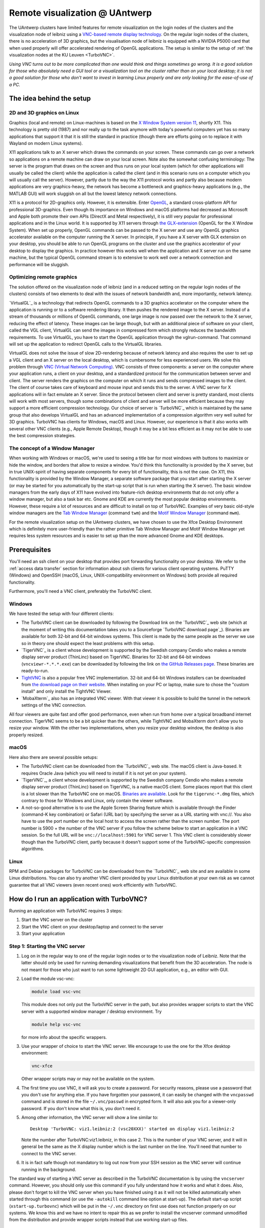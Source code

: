 .. _remote visualization UAntwerp:

Remote visualization @ UAntwerp
===============================

The UAntwerp clusters have limited features for remote visualization on
the login nodes of the clusters and the visualization node of leibniz using a
`VNC-based remote display technology <https://en.wikipedia.org/wiki/Virtual_Network_Computing>`_.
On the regular login nodes of the clusters, there is no acceleration of 3D
graphics, but the visualisation node of leibniz is equipped with a
NVIDIA P5000 card that when used properly will offer accelerated
rendering of OpenGL applications. The setup is similar to the setup of
:ref:`the visualization nodes at the KU Leuven <TurboVNC>`.

*Using VNC turns out to be more complicated than one would think and
things sometimes go wrong. It is a good solution for those who
absolutely need a GUI tool or a visualization tool on the cluster rather
than on your local desktop; it is not a good solution for those who
don't want to invest in learning Linux properly and are only looking for
the ease-of-use of a PC.*

The idea behind the setup
-------------------------

2D and 3D graphics on Linux
~~~~~~~~~~~~~~~~~~~~~~~~~~~

Graphics (local and remote) on Linux-machines is based on the
`X Window System version 11 <https://en.wikipedia.org/wiki/X_Window_System>`_,
shortly X11. This technology is pretty old (1987) and nor really up to the task
anymore with today's powerful computers yet has so many applications that
support it that it is still the standard in practice (though there are
efforts going on to replace it with Wayland on modern Linux systems).

X11 applications talk to an X server which draws the commands on your
screen. These commands can go over a network so applications on a remote
machine can draw on your local screen. Note also the somewhat confusing
terminology: The server is the program that draws on the screen and thus
runs on your local system (which for other applications will usually be
called the client) while the application is called the client (and in
this scenario runs on a computer which you will usually call the
server). However, partly due to the way the X11 protocol works and
partly also because modern applications are very graphics-heavy, the
network has become a bottleneck and graphics-heavy applications (e.g.,
the MATLAB GUI) will work sluggish on all but the lowest latency network
connections.

X11 is a protocol for 2D-graphics only. However, it is extensible. Enter
`OpenGL <https://en.wikipedia.org/wiki/OpenGL>`_, a standard
cross-platform API for professional 3D-graphics. Even though its
importance on Windows and macOS platforms had decreased as Microsoft and
Apple both promote their own APIs (DirectX and Metal respectively), it
is still very popular for professional applications and in the Linux
world. It is supported by X11 servers through `the
GLX-extension <https://en.wikipedia.org/wiki/GLX>`_ (OpenGL for
the X Window System). When set up properly, OpenGL commands can be
passed to the X server and use any OpenGL graphics accelerator available
on the computer running the X server. In principle, if you have a X
server with GLX extension on your desktop, you should be able to run
OpenGL programs on the cluster and use the graphics accelerator of your
desktop to display the graphics. In practice however this works well
when the application and X server run on the same machine, but the
typical OpenGL command stream is to extensive to work well over a
network connection and performance will be sluggish.

Optimizing remote graphics
~~~~~~~~~~~~~~~~~~~~~~~~~~

The solution offered on the visualization node of leibniz (and in a
reduced setting on the regular login nodes of the clusters) consists 
of two elements to deal with the issues of network bandwidth and, more 
importantly, network latency.

`VirtualGL`_ is a technology that redirects OpenGL commands to a 3D graphics
accelerator on the computer where the application is running or to a software
rendering library. It then pushes the rendered image to the X server. Instead
of a stream of thousands or millions of OpenGL commands, one large image is now
passed over the network to the X server, reducing the effect of latency. These
images can be large though, but with an additional piece of software on your
client, called the VGL client, VirtualGL can send the images in compressed form
which strongly reduces the bandwidth requirements. To use VirtualGL, you have
to start the OpenGL application through the vglrun-command. That command will
set up the application to redirect OpenGL calls to the VirtualGL libraries.

VirtualGL does not solve the issue of slow 2D-rendering because of
network latency and also requires the user to set up a VGL client and an
X server on the local desktop, which is cumbersome for less experienced
users. We solve this problem through
`VNC (Virtual Network Computing) <https://en.wikipedia.org/wiki/Virtual_Network_Computing>`_.
VNC consists of three components: a server on the computer where your
application runs, a client on your desktop, and a standardized protocol
for the communication between server and client. The server renders the
graphics on the computer on which it runs and sends compressed images to
the client. The client of course takes care of keyboard and mouse input
and sends this to the server. A VNC server for X applications will in
fact emulate an X server. Since the protocol between client and server is
pretty standard, most clients will work with most servers, though some
combinations of client and server will be more efficient because they
may support a more efficient compression technology. Our choice of
server is `TurboVNC`_ which is
maintained by the same group that also develops VirtualGL and has an
advanced implementation of a compression algorithm very well suited for
3D graphics. TurboVNC has clients for Windows, macOS and Linux. However,
our experience is that it also works with several other VNC clients
(e.g., Apple Remote Desktop), though it may be a bit less efficient as
it may not be able to use the best compression strategies.

The concept of a Window Manager
~~~~~~~~~~~~~~~~~~~~~~~~~~~~~~~

When working with Windows or macOS, we're used to seeing a title bar for
most windows with buttons to maximize or hide the window, and borders
that allow to resize a window. You'd think this functionality is
provided by the X server, but in true UNIX-spirit of having separate
components for every bit of functionality, this is not the case. On X11,
this functionality is provided by the Window Manager, a separate
software package that you start after starting the X server (or may be
started for you automatically by the start-up script that is run when
starting the X server). The basic window managers from the early days of
X11 have evolved into feature-rich desktop environments that do not only
offer a window manager, but also a task bar etc. Gnome and KDE are
currently the most popular desktop environments. However, these require
a lot of resources and are difficult to install on top of TurboVNC.
Examples of very basic old-style window managers are the
`Tab Window Manager <https://en.wikipedia.org/wiki/Twm>`_
(command ``twm``) and the
`Motif Window Manager <https://en.wikipedia.org/wiki/Motif_Window_Manager>`_
(command ``mwm``).

For the remote visualization setup on the UAntwerp clusters, we have
chosen to use the Xfce Desktop Environment which is definitely more
user-friendly than the rather primitive Tab Window Manager and Motif
Window Manager yet requires less system resources and is easier to set
up than the more advanced Gnome and KDE desktops.

Prerequisites
-------------

You'll need an ssh client on your desktop that provides port forwarding
functionality on your desktop. We refer to the :ref:`access data transfer`
section for information about ssh clients for various client operating systems.
PuTTY (Windows) and OpenSSH (macOS, Linux, UNIX-compatibility environment on
Windows) both provide all required functionality.

Furthermore, you'll need a VNC client, preferably the TurboVNC client.

Windows
~~~~~~~

We have tested the setup with four different clients:

- The TurboVNC client can be downloaded by following the Download link
  on the `TurboVNC`_ web site (which at the moment of
  writing this documentation takes you to a Sourceforge
  `TurboVNC download page`_).
  Binaries are available for both 32-bit and 64-bit windows systems.
  This client is made by the same people as the server we use so in
  theory one should expect the least problems with this setup.

- `TigerVNC`_ is a client whose development is supported by the Swedish
  company Cendio who makes a remote display server product (ThinLinc) based on
  TigerVNC. Binaries for 32-bit and 64-bit windows (``vncviewr-*.*.*.exe``) can
  be downloaded by following the link on
  `the GitHub Releases page <https://github.com/TigerVNC/tigervnc/releases>`_.
  These binaries are ready-to-run.

- `TightVNC <http://www.tightvnc.com/>`_ is also a popular free VNC
  implementation. 32-bit and 64-bit Windows installers can be downloaded from
  `the download page on their website <http://www.tightvnc.com/download.php>`_.
  When installing on your PC or laptop, make sure to chose the "custom
  install" and only install the TightVNC Viewer.

- `MobaXterm`_ also has an integrated VNC viewer. 
  With that viewer it is possible to build the tunnel in the 
  network settings of the VNC connection.

All four viewers are quite fast and offer good performance, even when
run from home over a typical broadband internet connection. TigerVNC
seems to be a bit quicker than the others, while TightVNC and MobaXterm don't
allow you to resize your window. With the other two implementations,
when you resize your desktop window, the desktop is also properly
resized.

macOS
~~~~~

Here also there are several possible setups:

- The TurboVNC client can be downloaded from the `TurboVNC`_ web
  site. The macOS client is
  Java-based. It requires Oracle Java (which you will need to install if
  it is not yet on your system).

- `TigerVNC`_, a client whose development is supported by the Swedish company
  Cendio who makes a remote display server product (ThinLinc) based on
  TigerVNC, is a native macOS client. Some places report that this client is a
  lot slower than the TurboVNC one on macOS.
  `Binaries are available <https://bintray.com/tigervnc/stable/tigervnc/>`_.
  Look for the ``tigervnc-*.dmg`` files, which contrary to those for
  Windows and Linux, only contain the viewer software.

- A not-so-good alternative is to use the Apple Screen Sharing feature
  which is available through the Finder (command-K key combination) or
  Safari (URL bar) by specifying the server as a URL starting with
  vnc://. You also have to use the port number on the local host
  to access the screen rather than the screen number.
  The port number is 5900 + the number of the VNC server if you 
  follow the scheme below to
  start an application in a VNC session. So the full URL will be
  ``vnc://localhost:5901`` for VNC server 1.
  This VNC client is considerably slower though than the
  TurboVNC client, partly because it doesn't support some of the
  TurboVNC-specific compression algorithms.

Linux
~~~~~

RPM and Debian packages for TurboVNC can be downloaded from the
`TurboVNC`_ web site and are
available in some Linux distributions. You can also try another VNC
client provided by your Linux distribution at your own risk as we cannot
guarantee that all VNC viewers (even recent ones) work efficiently with
TurboVNC.

How do I run an application with TurboVNC?
------------------------------------------

Running an application with TurboVNC requires 3 steps:

#. Start the VNC server on the cluster
#. Start the VNC client on your desktop/laptop and connect to the server
#. Start your application

Step 1: Starting the VNC server
~~~~~~~~~~~~~~~~~~~~~~~~~~~~~~~

#. Log on in the regular way to one of the regular login nodes or to
   the visualization node of Leibniz. Note that the latter should only
   be used for running demanding visualizations that benefit from the 3D
   acceleration. The node is not meant for those who just want to run
   some lightweight 2D GUI application, e.g., an editor with GUI.
#. Load the module vsc-vnc:

   .. code:: bash

      module load vsc-vnc

   This module does not only put the TurboVNC server in the path, but
   also provides wrapper scripts to start the VNC server with a
   supported window manager / desktop environment. Try

   .. code:: bash

      module help vsc-vnc

   for more info about the specific wrappers.
#. Use your wrapper of choice to start the VNC server. We encourage to
   use the one for the Xfce desktop environment:

   .. code:: bash

       vnc-xfce

   Other wrapper scripts may or may not be available on the system.       
#. The first time you use VNC, it will ask you to create a password. For
   security reasons, please use a password that you don't use for
   anything else. If you have forgotten your password, it can easily be
   changed with the ``vncpasswd`` command and is stored in the file
   ``~/.vnc/passwd`` in encrypted form. It will also ask you for a
   viewer-only password. If you don't know what this is, you don't need
   it.
#. Among other information, the VNC server will show a line similar to::

    Desktop 'TurboVNC: viz1.leibniz:2 (vsc20XXX)' started on display viz1.leibniz:2
   
   Note the number after TurboVNC:viz1.leibniz, in this case 2. This is
   the number of your VNC server, and it will in general be the same as
   the X display number which is the last number on the line. You'll
   need that number to connect to the VNC server.
#. It is in fact safe though not mandatory to log out now from your SSH
   session as the VNC server will continue running in the background.

The standard way of starting a VNC server as described in the TurboVNC
documentation is by using the ``vncserver`` command. However, you should
only use this command if you fully understand how it works and what it
does. Also, please don't forget to kill the VNC server when you have
finished using it as it will not be killed automatically when started
through this command (or use the ``-autokill`` command line option at
start-up). The default start-up script (``xstart-up.turbovnc``) which will
be put in the ``~/.vnc`` directory on first use does not function
properly on our systems. We know this and we have no intent to repair
this as we prefer to install the vncserver command unmodified from the
distribution and provide wrapper scripts instead that use working
start-up files.

Step 2: Connecting to the server
~~~~~~~~~~~~~~~~~~~~~~~~~~~~~~~~

#. In most cases, you'll not be able to connect directly to the TurboVNC
   server (which runs on port 5900 + the server number, 5902 in the
   above example) but you will need to create a SSH tunnel to forward
   traffic to the VNC server. The exact procedure is explained in length
   in the pages ":ref:`ssh tunnel using PuTTY`" (for
   Windows) and ":ref:`tunnel OpenSSH`" (for or Linux and macOS) .
   The easiest thing to do is to tunnel port number (5900 + server number) (5902 in the
   example above) on your local machine to the same port number on the
   node on which the VNC server is running, but you can use another port 
   number on your local machine. You cannot use the generic
   login names (such as login.hpc.uantwerpen.be) for that as you may be
   assigned a different login node as you were assigned just minutes
   ago. Instead, use the full names for the specific nodes, e.g.,
   viz1-leibniz.hpc.uantwerpen.be, login2-leibniz.hpc.uantwerpen.be or
   login1-vaughan.hpc.uantwerpen.be.

   #. In brief: With OpenSSH, your command will look like

      .. code:: bash

         ssh -L 5902:localhost:5902 -N vsc20XXX@viz1-leibniz.hpc.uantwerpen.be

      The above line assumes that you log on to the node where the VNC
      server is running, which is why we can use ``localhost`` in the 
      ``-L``-line (as this is the name under which the node running the 
      VNC server is known on that node).

   #. In PuTTY, select \"Connections - SSH - Tunnel\" in the left pane.
      As \"Source port\", use 5900 + the server number (5902 in our
      example) and as destination the full name of the node on which the
      VNC server is running, e.g., viz1-leibniz.hpc.uantwerpen.be,
      or localhost if you will log on to the node running the VNC server.

#. Once your tunnel is up-and-running, start your VNC client. The
   procedure depends on the precise client you are using. However, in
   general, the client will ask for the VNC server. That server is
   localhost:x where x is the number of your VNC server, 2 in the above
   example. It will then ask you for the password that you have assigned
   when you first started VNC. (Instead of using the screen number
   most VNC clients will also allow you to use the port number instead.)
   Some clients also allow you to use the port number instead of the
   server number and will automatically assume that bigger numbers
   are port numbers.
#. If all went well, you will now get a window with the desktop
   environment that you have chosen when starting the VNC server
#. Do not forget to close your tunnel when you log out from the VNC
   server. Otherwise the next user might not be able to connect.

*Note that the first time that you start a Xfce session with TurboVNC,
you'll see a panel "Welcome to the first start of the panel". Please
select "Use default config" as otherwise you get a very empty
desktop.*

Step 3: Starting an application
~~~~~~~~~~~~~~~~~~~~~~~~~~~~~~~

#. Open a terminal window (if one was not already created when you
   started your session).
   In the default Xfce-environment, you can open a terminal by selecting
   \"Terminal Emulator\" in the \"Applications\" menu in the top left.
   The first time it will let you choose between selected terminal
   applications.
#. Load the modules that are required to start your application of
   choice.
#. 2D applications or applications that use a software renderer for 3D
   start as usual. However, to start an application using the
   hardware-accelerated OpenGL, you'll need to start it through
   ``vglrun``. Usually adding ``vglrun`` at the start of the command
   line is sufficient.
   This however doesn't work with all applications. Some applications
   require a special setup.

   #. MATLAB: start MATLAB with the ``-nosoftwareopengl`` option to
      enable accelerated OpenGL:

      .. code:: bash

         vglrun matlab -nosoftwareopengl
      
      The MATLAB command ``opengl info`` will then show that you are
      indeed using the GPU.

#. When you've finished, don't forget to log out in the Xfce desktop 
   (right mouse click in the desktop, then select \"Application\"
   and then select \"Log Out\") when you use one of
   our wrapper scripts or kill the VNC server otherwise using

   .. code:: bash

      vncserver -kill :x
       
   with ``x`` the number of the server.

Note: For a quick test of your setup, enter

.. code:: bash

   vglrun glxinfo
   vglrun glxgears

The first command will print some information about the OpenGL
functionality that is supported. The second command will display a set
of rotating gears. Don't be fooled if they appear to stand still but
look at the \"frames per second\" printed in the terminal window.

Common problems
~~~~~~~~~~~~~~~

-  Authentication fails when connecting to the server: This happens
   occasionally when switching between different versions of TurboVNC.
   The easiest solution is to simply kill the VNC server using
   ``vncserver -kill :x`` (with x the display number), set a new VNC
   password using ``vncpasswd`` and start over again.
-  Xfce doesn't show the task bar at the top of the screen: This too
   happens sometimes when switching between versions of Xfce4, or you
   may have screwed up your configuration in another way. Remove the
   ``.config/xfce-centos7`` directory (``rm -r .config/xfce-centos7``),
   kill the VNC server and start again.

Links
-----

Components used in the UAntwerp setup
~~~~~~~~~~~~~~~~~~~~~~~~~~~~~~~~~~~~~

- The `TurboVNC`_ web site, where you'll find downloads for Linux,
  Windows and macOS

- The `VirtualGL`_ Wikipedia page

- The `Xfce <https://xfce.org/>`_  web site and some
  `background material in Wikipedia <https://en.wikipedia.org/wiki/Xfce>`_

Related technologies
~~~~~~~~~~~~~~~~~~~~

- `The Gnome web site <https://www.gnome.org/>`_ and
  `Wikipedia page on Gnome <https://en.wikipedia.org/wiki/GNOME>`_

- `The KDE web site <https://www.kde.org/>`_ and
  `Wikipedia page on KDE <https://en.wikipedia.org/wiki/KDE>`_

- `The Tab Window Manager (sometimes called Tom's Window Manager) on Wikipedia <https://en.wikipedia.org/wiki/Twm>`_

- `The Motif Window Manager on Wikipedia <https://en.wikipedia.org/wiki/Motif_Window_Manager>`_

